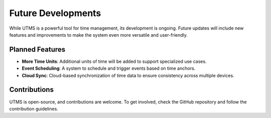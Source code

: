 Future Developments
===================

While UTMS is a powerful tool for time management, its development is ongoing. Future updates will include new features and improvements to make the system even more versatile and user-friendly.

Planned Features
----------------
- **More Time Units**: Additional units of time will be added to support specialized use cases.
- **Event Scheduling**: A system to schedule and trigger events based on time anchors.
- **Cloud Sync**: Cloud-based synchronization of time data to ensure consistency across multiple devices.

Contributions
-------------
UTMS is open-source, and contributions are welcome. To get involved, check the GitHub repository and follow the contribution guidelines.

